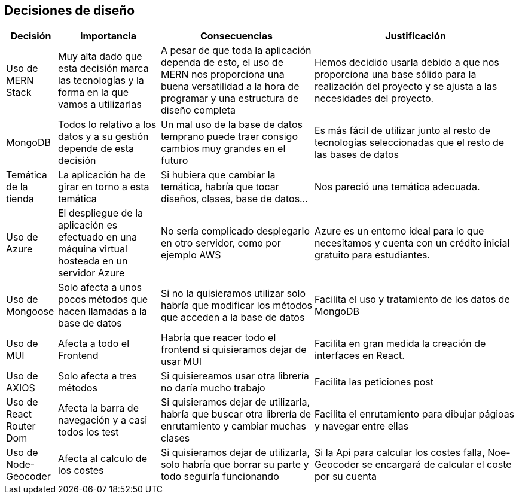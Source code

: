 [[section-design-decisions]]
== Decisiones de diseño

[options="header",cols="1,2,3,4"]
|===
|Decisión|Importancia|Consecuencias|Justificación
| Uso de MERN Stack | Muy alta dado que esta decisión marca las tecnologías y la forma en la que vamos a utilizarlas | A pesar de que toda la aplicación dependa de esto, el uso de MERN nos proporciona una buena versatilidad a la hora de programar y una estructura de diseño completa | Hemos decidido usarla debido a que nos proporciona una base sólido para la realización del proyecto y se ajusta a las necesidades del proyecto.
| MongoDB | Todos lo relativo a los datos y a su gestión depende de esta decisión | Un mal uso de la base de datos temprano puede traer consigo cambios muy grandes en el futuro | Es más fácil de utilizar junto al resto de tecnologías seleccionadas que el resto de las bases de datos
| Temática de la tienda | La aplicación ha de girar en torno a esta temática | Si hubiera que cambiar la temática, habría que tocar diseños, clases, base de datos… | Nos pareció una temática adecuada.
| Uso de Azure | El despliegue de la aplicación es efectuado en una máquina virtual hosteada en un servidor Azure | No sería complicado desplegarlo en otro servidor, como por ejemplo AWS | Azure es un entorno ideal para lo que necesitamos y cuenta con un crédito inicial gratuito para estudiantes.
| Uso de Mongoose | Solo afecta a unos pocos métodos que hacen llamadas a la base de datos | Si no la quisieramos utilizar solo habría que modificar los métodos que acceden a la base de datos | Facilita el uso y tratamiento de los datos de MongoDB
| Uso de MUI | Afecta a todo el Frontend | Habría que reacer todo el frontend si quisieramos dejar de usar MUI | Facilita en gran medida la creación de interfaces en React.
| Uso de AXIOS | Solo afecta a tres métodos | Si quisiereamos usar otra librería no daría mucho trabajo | Facilita las peticiones post
| Uso de React Router Dom | Afecta la barra de navegación y a casi todos los test | Si quisieramos dejar de utilizarla, habría que buscar otra librería de enrutamiento y cambiar muchas clases | Facilita el enrutamiento para dibujar págioas y navegar entre ellas
| Uso de Node-Geocoder| Afecta al calculo de los costes | Si quisieramos dejar de utilizarla, solo habría que borrar su parte y todo seguiría funcionando | Si la Api para calcular los costes falla, Noe-Geocoder se encargará de calcular el coste por su cuenta
|===
